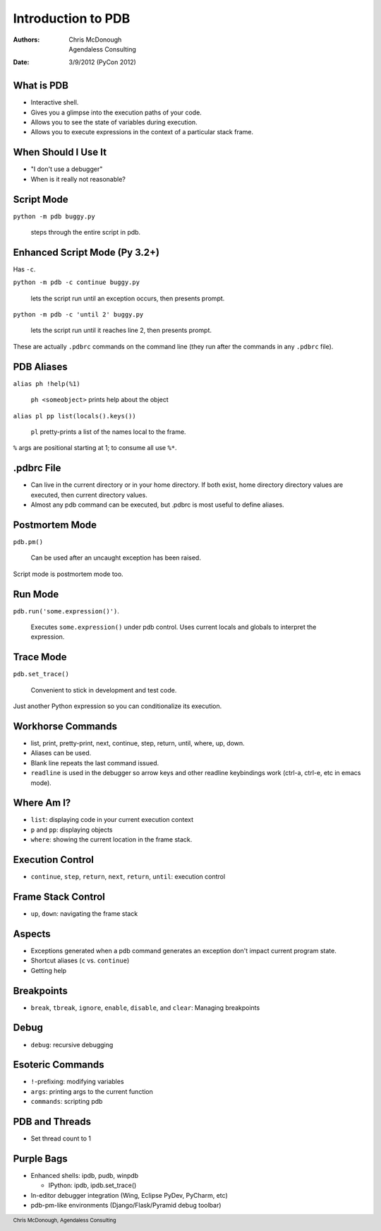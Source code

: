 Introduction to PDB
===================

:Authors: Chris McDonough, Agendaless Consulting
:Date: 3/9/2012 (PyCon 2012)

..  footer:: Chris McDonough, Agendaless Consulting

What is PDB
-----------

- Interactive shell.

- Gives you a glimpse into the execution paths of your code.

- Allows you to see the state of variables during execution.

- Allows you to execute expressions in the context of a particular stack
  frame.

When Should I Use It
--------------------

- "I don't use a debugger"

- When is it really not reasonable?

Script Mode
--------------------------------

``python -m pdb buggy.py``

  steps through the entire script in pdb.

Enhanced Script Mode (Py 3.2+)
-----------------------------------

Has ``-c``.

``python -m pdb -c continue buggy.py``

  lets the script run until an exception occurs, then presents prompt.

``python -m pdb -c 'until 2' buggy.py``

  lets the script run until it reaches line 2, then presents prompt.

These are actually ``.pdbrc`` commands on the command line (they run
after the commands in any ``.pdbrc`` file).

PDB Aliases
-----------

``alias ph !help(%1)``

  ``ph <someobject>`` prints help about the object

``alias pl pp list(locals().keys())``

   ``pl`` pretty-prints a list of the names local to the frame.

``%`` args are positional starting at 1; to consume all use ``%*``.

.pdbrc File
-----------

- Can live in the current directory or in your home directory.  If both
  exist, home directory directory values are executed, then current directory
  values.

- Almost any pdb command can be executed, but .pdbrc is most useful to define
  aliases.

Postmortem Mode
---------------

``pdb.pm()``

  Can be used after an uncaught exception has been raised.

Script mode is postmortem mode too.

Run Mode
--------

``pdb.run('some.expression()')``.

  Executes ``some.expression()`` under pdb control.  Uses current locals
  and globals to interpret the expression.

Trace Mode
----------

``pdb.set_trace()``

  Convenient to stick in development and test code.

Just another Python expression so you can conditionalize its execution.

Workhorse Commands
------------------

- list, print, pretty-print, next, continue, step, return, until, where, up,
  down.

- Aliases can be used.

- Blank line repeats the last command issued.

- ``readline`` is used in the debugger so arrow keys and other readline
  keybindings work (ctrl-a, ctrl-e, etc in emacs mode).

Where Am I?
-----------

- ``list``: displaying code in your current execution context

- ``p`` and ``pp``: displaying objects

- ``where``: showing the current location in the frame stack.

Execution Control
-----------------

- ``continue``, ``step``, ``return``, ``next``, ``return``, ``until``:
  execution control

Frame Stack Control
-------------------

- ``up``, ``down``: navigating the frame stack

Aspects
-------

- Exceptions generated when a pdb command generates an exception don't impact
  current program state.

- Shortcut aliases (``c`` vs. ``continue``)

- Getting help

Breakpoints
-----------

- ``break``, ``tbreak``, ``ignore``, ``enable``, ``disable``, and
  ``clear``: Managing breakpoints

Debug
-----

- ``debug``: recursive debugging

Esoteric Commands
-----------------

- ``!``-prefixing: modifying variables

- ``args``: printing args to the current function

- ``commands``: scripting pdb

PDB and Threads
---------------

- Set thread count to 1

Purple Bags
-----------

- Enhanced shells: ipdb, pudb, winpdb

  - IPython:  ipdb, ipdb.set_trace()

- In-editor debugger integration (Wing, Eclipse PyDev, PyCharm, etc)

- pdb-pm-like environments (Django/Flask/Pyramid debug toolbar)

